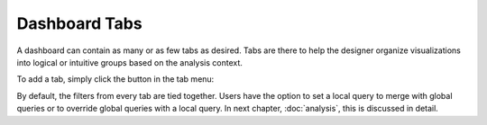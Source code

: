 Dashboard Tabs
==============

.. image:: tabs.png

A dashboard can contain as many or as few tabs as desired. Tabs are there to help the designer organize visualizations into logical or intuitive groups based on the analysis context.


To add a tab, simply click the |newtab| button in the tab menu:

.. |newtab| image:: newtab.png


By default, the filters from every tab are tied together. Users have the option to set a local query to merge with global queries or to override global queries with a local query. In next chapter, :doc:`analysis`, this is discussed in detail.